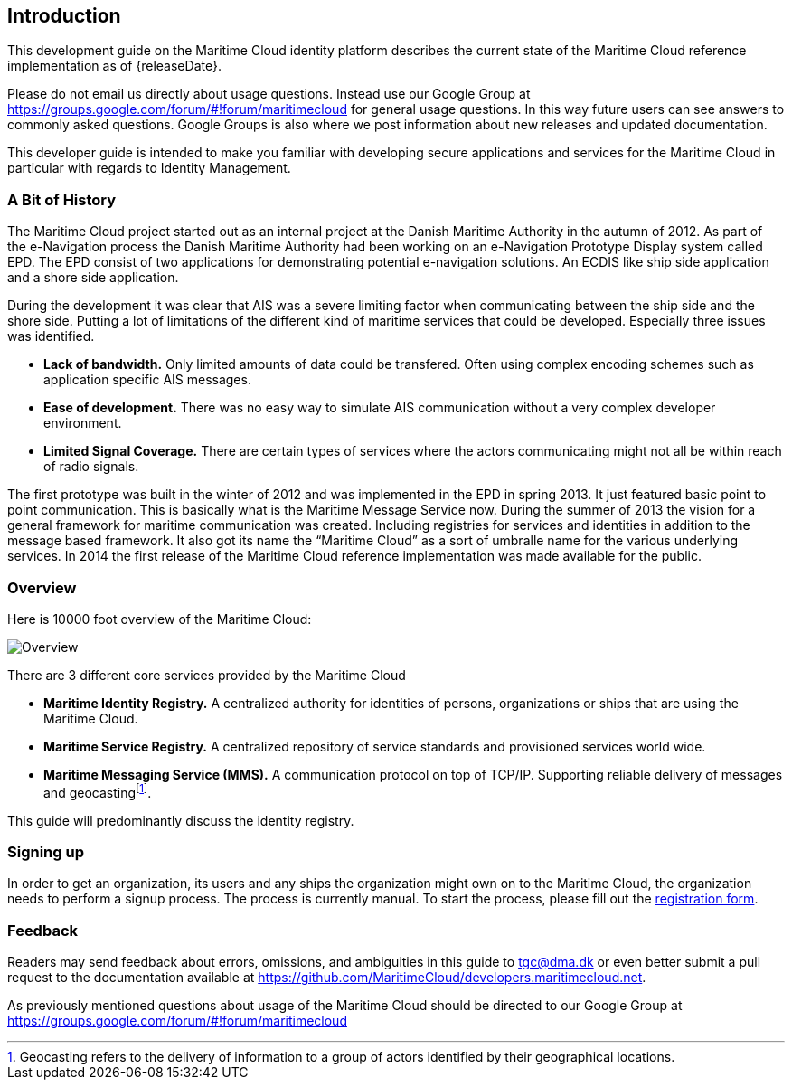 == Introduction
This development guide on the Maritime Cloud identity platform describes the current state of the Maritime Cloud reference implementation as of {releaseDate}.

Please do not email us directly about usage questions. Instead use our Google Group at https://groups.google.com/forum/#!forum/maritimecloud for general usage questions. In this way future users can see answers to commonly asked questions. Google Groups is also where we post information about new releases and updated documentation.

This developer guide is intended to make you familiar with developing secure applications and services for the Maritime Cloud in particular with regards to Identity Management.

=== A Bit of History
The Maritime Cloud project started out as an internal project at the Danish Maritime Authority in the autumn of 2012.
As part of the e-Navigation process the Danish Maritime Authority had been working on an e-Navigation Prototype Display system called EPD. The EPD consist of two applications for demonstrating potential e-navigation solutions. An ECDIS like ship side application and a shore side application. 

During the development it was clear that AIS was a severe limiting factor when communicating between the ship side and the shore side. Putting a lot of limitations of the different kind of maritime services that could be developed. Especially three issues was identified. 

* *Lack of bandwidth.* Only limited amounts of data could be transfered. Often using complex encoding schemes such as application specific AIS messages. 
* *Ease of development.* There was no easy way to simulate AIS communication without a very complex developer environment.
* *Limited Signal Coverage.* There are certain types of services where the actors communicating might not all be within reach of radio signals. 

The first prototype was built in the winter of 2012 and was implemented in the EPD in spring 2013. It just featured basic point to point communication. This is basically what is the Maritime Message Service now. During the summer of 2013 the vision for a general framework for maritime communication was created. Including registries for services and identities in addition to the message based framework. It also got its name the “Maritime Cloud” as a sort of umbralle name for the various underlying services. In 2014 the first release of the Maritime Cloud reference implementation was made available for the public.

=== Overview
Here is 10000 foot overview of the Maritime Cloud:

image::contentimage_TheMaritimeCloud_orange_no_img.png[Overview]

There are 3 different core services provided by the Maritime Cloud

* *Maritime Identity Registry.* A centralized authority for identities of persons, organizations or ships that are using the Maritime Cloud. 
* *Maritime Service Registry.* A centralized repository of service standards and provisioned services world wide.
* *Maritime Messaging Service (MMS).* A communication protocol on top of TCP/IP. Supporting reliable delivery of messages and geocastingfootnote:[Geocasting refers to the delivery of information to a group of actors identified by their geographical locations.].

This guide will predominantly discuss the identity registry.

=== Signing up
In order to get an organization, its users and any ships the organization might own on to the Maritime Cloud, the organization needs to perform a signup process. The process is currently manual. To start the process, please fill out the https://management.maritimecloud.net/#/apply[registration form].

=== Feedback
Readers may send feedback about errors, omissions, and ambiguities in this guide to tgc@dma.dk or even better submit a pull request to the documentation available at https://github.com/MaritimeCloud/developers.maritimecloud.net.

As previously mentioned questions about usage of the Maritime Cloud should be directed to our Google Group at https://groups.google.com/forum/#!forum/maritimecloud

